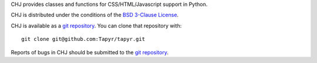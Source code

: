 CHJ provides classes and functions for CSS/HTML/Javascript
support in Python.

CHJ is distributed under the conditions of the `BSD 3-Clause
License <http://www.c-tanzer.at/license/bsd_3c.html>`_.

CHJ is available as a `git repository`_.
You can clone that repository with::

    git clone git@github.com:Tapyr/tapyr.git

Reports of bugs in CHJ should be submitted to the `git repository`_.

.. _`git repository`: https://github.com/Tapyr/tapyr

